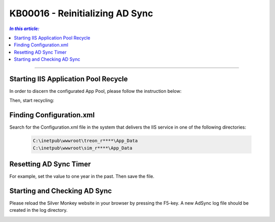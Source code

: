 KB00016 - Reinitializing AD Sync
=========================================


.. contents:: `In this article:`
    :depth: 2
    :local:

-------

Starting IIS Application Pool Recycle
+++++++++++++++++++++++++++++++++++++++++++
In order to discern the configurated App Pool, please follow the instruction below:

.. image:: _static/image001.png

Then, start recycling:

.. image:: _static/image003.png



Finding Configuration.xml
+++++++++++++++++++++++++++++++++++++++++++
Search for the Configuration.xml file in the system that delivers the IIS service in one of the following directories:

  .. code-block:: console

    C:\inetpub\wwwroot\treon_r****\App_Data
    C:\inetpub\wwwroot\sim_r****\App_Data



Resetting AD Sync Timer
+++++++++++++++++++++++++++++++++++++++++++
For example, set the value to one year in the past. Then save the file.

.. image:: _static/image005.png



Starting and Checking AD Sync
+++++++++++++++++++++++++++++++++++++++++++
Please reload the Silver Monkey website in your browser by pressing the F5-key. A new AdSync log file should be created in the log directory.

.. image:: _static/image007.png

